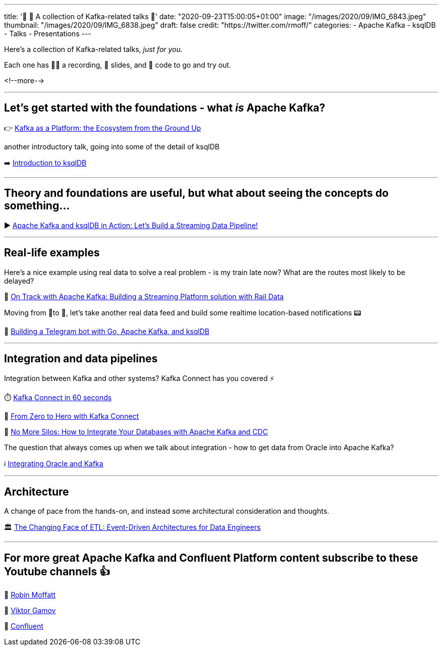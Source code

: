---
title: '📌    🎁 A collection of Kafka-related talks 💝'
date: "2020-09-23T15:00:05+01:00"
image: "/images/2020/09/IMG_6843.jpeg"
thumbnail: "/images/2020/09/IMG_6838.jpeg"
draft: false
credit: "https://twitter.com/rmoff/"
categories:
- Apache Kafka
- ksqlDB
- Talks
- Presentations
---


Here's a collection of Kafka-related talks, _just for you._

Each one has 🍿🎥 a recording, 📔 slides, and 👾 code to go and try out. 

<!--more-->

''''

==  Let's get started with the foundations - what _is_ Apache Kafka? 

👉 https://rmoff.dev/kafka101[Kafka as a Platform: the Ecosystem from the Ground Up]

another introductory talk, going into some of the detail of ksqlDB

➡️ https://rmoff.dev/ljc-kafka-03[Introduction to ksqlDB]

''''

==  Theory and foundations are useful, but what about seeing the concepts do something…

▶️ http://rmoff.dev/bigdataldn2020[Apache Kafka and ksqlDB in Action: Let's Build a Streaming Data Pipeline!]

''''

==  Real-life examples

Here's a nice example using real data to solve a real problem - is my train late now? What are the routes most likely to be delayed? 

🚂 https://rmoff.dev/oredev19-on-track-with-kafka[On Track with Apache Kafka: Building a Streaming Platform solution with Rail Data]

Moving from 🚆to 🚗, let's take another real data feed and build some realtime location-based notifications 📟

🤖 https://rmoff.dev/carpark-telegram-bot[Building a Telegram bot with Go, Apache Kafka, and ksqlDB]

''''

==  Integration and data pipelines

Integration between Kafka and other systems? Kafka Connect has you covered ⚡

⏱️ https://www.youtube.com/watch?v=RQn3tYvkeh8[Kafka Connect in 60 seconds]

🦸‍ https://talks.rmoff.net/ScGJTe[From Zero to Hero with Kafka Connect]

🧞 https://rmoff.dev/no-more-silos[No More Silos: How to Integrate Your Databases with Apache Kafka and CDC]

The question that always comes up when we talk about integration - how to get data from Oracle into Apache Kafka?

ℹ️ https://rmoff.dev/oracle-and-kafka[Integrating Oracle and Kafka]

''''

==  Architecture

A change of pace from the hands-on, and instead some architectural consideration and thoughts.

🏛 https://rmoff.dev/oredev19-changing-face-of-etl[The Changing Face of ETL: Event-Driven Architectures for Data Engineers]

''''

==  For more great Apache Kafka and Confluent Platform content subscribe to these Youtube channels 👍

🎥 https://youtube.com/rmoff[Robin Moffatt]

🎥 https://www.youtube.com/ViktorGamov[Viktor Gamov]

🎥 https://www.youtube.com/confluent[Confluent]

